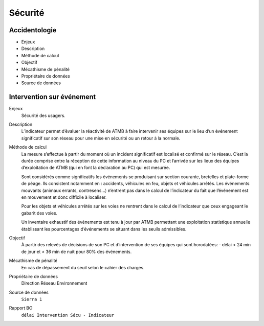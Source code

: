 Sécurité
==========

Accidentologie
-------------


* Enjeux
* Description
* Méthode de calcul
* Objectif
* Mécathisme de pénalité
* Propriétaire de données
* Source de données

Intervention sur événement
---------------------------

Enjeux
  Sécurité des usagers.
  
Description
  L’indicateur permet d’évaluer la réactivité de ATMB à faire intervenir ses équipes sur le lieu d’un événement significatif sur son réseau pour une mise en sécurité ou un retour à la normale.

Méthode de calcul
  La mesure s’effectue à partir du moment où un incident significatif est localisé et confirmé sur le réseau. C’est la durée comprise entre la réception de cette information au niveau du PC et l’arrivée sur les lieux des équipes d’exploitation de ATMB (qui en font la déclaration au PC) qui est mesurée.
  
  Sont considérés comme significatifs les événements se produisant sur section courante, bretelles et plate-forme de péage. Ils consistent notamment en : accidents, véhicules en feu, objets et véhicules arrêtés. Les événements mouvants (animaux errants, contresens…)  n’entrent pas dans le calcul de l’indicateur du fait que l’événement est en mouvement et donc difficile à localiser.
  
  Pour les objets et véhicules arrêtés sur les voies ne rentrent dans le calcul de l’indicateur que ceux engageant le gabarit des voies. 
  
  Un inventaire exhaustif des événements est tenu à jour par ATMB permettant une exploitation statistique annuelle établissant les pourcentages d’événements se situant dans les seuils admissibles.   

Objectif
  À partir des relevés de décisions de son PC et d’intervention de ses équipes qui sont horodatées:
  - délai < 24 min de jour et < 36 min de nuit pour 80% des événements.

Mécathisme de pénalité
  En cas de dépassement du seuil selon le cahier des charges.
  
Propriétaire de données
  Direction Réseau Environnement

Source de données
  ``Sierra 1``
  
Rapport BO
  ``délai Intervention Sécu - Indicateur``


